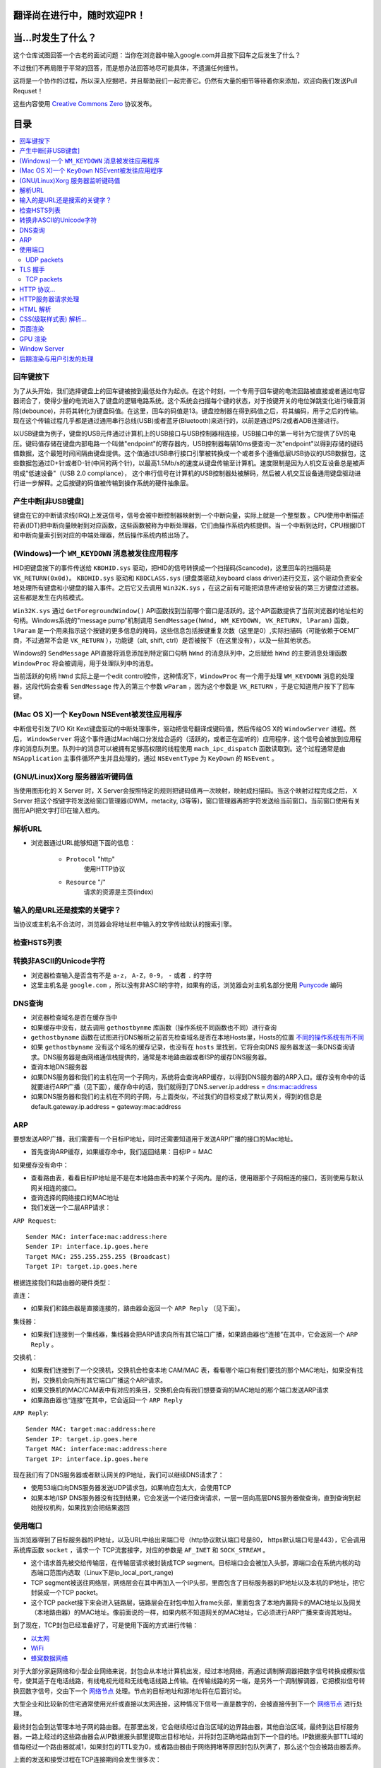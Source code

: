 翻译尚在进行中，随时欢迎PR！
===========================

当...时发生了什么？
==================

这个仓库试图回答一个古老的面试问题：当你在浏览器中输入google.com并且按下回车之后发生了什么？

不过我们不再局限于平常的回答，而是想办法回答地尽可能具体，不遗漏任何细节。

这将是一个协作的过程，所以深入挖掘吧，并且帮助我们一起完善它。仍然有大量的细节等待着你来添加，欢迎向我们发送Pull Requset！

这些内容使用 `Creative Commons Zero`_ 协议发布。

目录
====================

.. contents::
   :backlinks: none
   :local:


回车键按下
----------

为了从头开始，我们选择键盘上的回车键被按到最低处作为起点。在这个时刻，一个专用于回车键的电流回路被直接或者通过电容器闭合了，使得少量的电流进入了键盘的逻辑电路系统。这个系统会扫描每个键的状态，对于按键开关的电位弹跳变化进行噪音消除(debounce)，并将其转化为键盘码值。在这里，回车的码值是13。键盘控制器在得到码值之后，将其编码，用于之后的传输。现在这个传输过程几乎都是通过通用串行总线(USB)或者蓝牙(Bluetooth)来进行的，以前是通过PS/2或者ADB连接进行。

以USB键盘为例子，键盘的USB元件通过计算机上的USB接口与USB控制器相连接，USB接口中的第一号针为它提供了5V的电压。键码值存储在键盘内部电路一个叫做"endpoint"的寄存器内，USB控制器每隔10ms便查询一次"endpoint"以得到存储的键码值数据，这个最短时间间隔由键盘提供。这个值通过USB串行接口引擎被转换成一个或者多个遵循低层USB协议的USB数据包，这些数据包通过D+针或者D-针(中间的两个针)，以最高1.5Mb/s的速度从键盘传输至计算机。速度限制是因为人机交互设备总是被声明成"低速设备"（USB 2.0 compliance），
这个串行信号在计算机的USB控制器处被解码，然后被人机交互设备通用键盘驱动进行进一步解释。之后按键的码值被传输到操作系统的硬件抽象层。

产生中断[非USB键盘]
--------------------

键盘在它的中断请求线(IRQ)上发送信号，信号会被中断控制器映射到一个中断向量，实际上就是一个整型数 。CPU使用中断描述符表(IDT)把中断向量映射到对应函数，这些函数被称为中断处理器，它们由操作系统内核提供。当一个中断到达时，CPU根据IDT和中断向量索引到对应的中端处理器，然后操作系统内核出场了。

(Windows)一个 ``WM_KEYDOWN`` 消息被发往应用程序
---------------------------------------------------

HID把键盘按下的事件传送给 ``KBDHID.sys`` 驱动，把HID的信号转换成一个扫描码(Scancode)，这里回车的扫描码是 ``VK_RETURN(0x0d)``。 ``KBDHID.sys`` 驱动和 ``KBDCLASS.sys`` (键盘类驱动,keyboard class driver)进行交互，这个驱动负责安全地处理所有键盘和小键盘的输入事件。之后它又去调用 ``Win32K.sys`` ，在这之前有可能把消息传递给安装的第三方键盘过滤器。这些都是发生在内核模式。

``Win32K.sys`` 通过 ``GetForegroundWindow()`` API函数找到当前哪个窗口是活跃的。这个API函数提供了当前浏览器的地址栏的句柄。Windows系统的"message pump"机制调用 ``SendMessage(hWnd, WM_KEYDOWN, VK_RETURN, lParam)`` 函数， ``lParam`` 是一个用来指示这个按键的更多信息的掩码，这些信息包括按键重复次数（这里是0）,实际扫描码（可能依赖于OEM厂商，不过通常不会是 ``VK_RETURN`` ），功能键（alt, shift, ctrl）是否被按下（在这里没有），以及一些其他状态。

Windows的 ``SendMessage`` API直接将消息添加到特定窗口句柄 ``hWnd`` 的消息队列中，之后赋给 ``hWnd`` 的主要消息处理函数 ``WindowProc`` 将会被调用，用于处理队列中的消息。

当前活跃的句柄 ``hWnd`` 实际上是一个edit control控件，这种情况下，``WindowProc`` 有一个用于处理 ``WM_KEYDOWN`` 消息的处理器，这段代码会查看 ``SendMessage`` 传入的第三个参数 ``wParam`` ，因为这个参数是 ``VK_RETURN`` ，于是它知道用户按下了回车键。


(Mac OS X)一个 ``KeyDown`` NSEvent被发往应用程序
------------------------------------------------

中断信号引发了I/O Kit Kext键盘驱动的中断处理事件，驱动把信号翻译成键码值，然后传给OS X的 ``WindowServer`` 进程。然后， ``WindowServer`` 将这个事件通过Mach端口分发给合适的（活跃的，或者正在监听的）应用程序，这个信号会被放到应用程序的消息队列里。队列中的消息可以被拥有足够高权限的线程使用 ``mach_ipc_dispatch`` 函数读取到。这个过程通常是由 ``NSApplication`` 主事件循环产生并且处理的，通过 ``NSEventType`` 为 ``KeyDown`` 的 ``NSEvent`` 。

(GNU/Linux)Xorg 服务器监听键码值
--------------------------------

当使用图形化的 X Server 时，X Server会按照特定的规则把键码值再一次映射，映射成扫描码。当这个映射过程完成之后， X Server 把这个按键字符发送给窗口管理器(DWM，metacity, i3等等)，窗口管理器再把字符发送给当前窗口。当前窗口使用有关图形API把文字打印在输入框内。


解析URL
--------

* 浏览器通过URL能够知道下面的信息：

    - ``Protocol`` "http"
        使用HTTP协议
    - ``Resource`` "/"
        请求的资源是主页(index)

输入的是URL还是搜索的关键字？
-----------------------------

当协议或主机名不合法时，浏览器会将地址栏中输入的文字传给默认的搜索引擎。


检查HSTS列表
------------

转换非ASCII的Unicode字符
------------------------

* 浏览器检查输入是否含有不是 ``a-z``， ``A-Z``，``0-9``， ``-`` 或者 ``.`` 的字符
* 这里主机名是 ``google.com`` ，所以没有非ASCII的字符，如果有的话，浏览器会对主机名部分使用 `Punycode`_  编码

DNS查询
-------

* 浏览器检查域名是否在缓存当中
* 如果缓存中没有，就去调用 ``gethostbynme`` 库函数（操作系统不同函数也不同）进行查询
* ``gethostbyname`` 函数在试图进行DNS解析之前首先检查域名是否在本地Hosts里，Hosts的位置 `不同的操作系统有所不同`_
* 如果 ``gethostbyname`` 没有这个域名的缓存记录，也没有在 ``hosts`` 里找到，它将会向DNS 服务器发送一条DNS查询请求。DNS服务器是由网络通信栈提供的，通常是本地路由器或者ISP的缓存DNS服务器。

* 查询本地DNS服务器
* 如果DNS服务器和我们的主机在同一个子网内，系统将会查询ARP缓存，以得到DNS服务器的ARP入口。缓存没有命中的话就要进行ARP广播（见下面），缓存命中的话，我们就得到了DNS.server.ip.address = dns:mac:address
* 如果DNS服务器和我们的主机在不同的子网，与上面类似，不过我们的目标变成了默认网关，得到的信息是default.gateway.ip.address = gateway:mac:address

ARP
---

要想发送ARP广播，我们需要有一个目标IP地址，同时还需要知道用于发送ARP广播的接口的Mac地址。

* 首先查询ARP缓存，如果缓存命中，我们返回结果：目标IP = MAC

如果缓存没有命中：


* 查看路由表，看看目标IP地址是不是在本地路由表中的某个子网内。是的话，使用跟那个子网相连的接口，否则使用与默认网关相连的接口。
* 查询选择的网络接口的MAC地址
* 我们发送一个二层ARP请求：

``ARP Request``::

    Sender MAC: interface:mac:address:here
    Sender IP: interface.ip.goes.here
    Target MAC: 255.255.255.255 (Broadcast)
    Target IP: target.ip.goes.here

根据连接我们和路由器的硬件类型：

直连：

* 如果我们和路由器是直接连接的，路由器会返回一个 ``ARP Reply`` （见下面）。

集线器：

* 如果我们连接到一个集线器，集线器会把ARP请求向所有其它端口广播，如果路由器也“连接”在其中，它会返回一个 ``ARP Reply`` 。

交换机：

* 如果我们连接到了一个交换机，交换机会检查本地 CAM/MAC 表，看看哪个端口有我们要找的那个MAC地址，如果没有找到，交换机会向所有其它端口广播这个ARP请求。
* 如果交换机的MAC/CAM表中有对应的条目，交换机会向有我们想要查询的MAC地址的那个端口发送ARP请求
* 如果路由器也“连接”在其中，它会返回一个 ``ARP Reply``


``ARP Reply``::

    Sender MAC: target:mac:address:here
    Sender IP: target.ip.goes.here
    Target MAC: interface:mac:address:here
    Target IP: interface.ip.goes.here


现在我们有了DNS服务器或者默认网关的IP地址，我们可以继续DNS请求了：

* 使用53端口向DNS服务器发送UDP请求包，如果响应包太大，会使用TCP
* 如果本地/ISP DNS服务器没有找到结果，它会发送一个递归查询请求，一层一层向高层DNS服务器做查询，直到查询到起始授权机构，如果找到会把结果返回


使用端口
--------

当浏览器得到了目标服务器的IP地址，以及URL中给出来端口号（http协议默认端口号是80， https默认端口号是443），它会调用系统库函数 ``socket`` ，请求一个
TCP流套接字，对应的参数是 ``AF_INET`` 和 ``SOCK_STREAM`` 。

* 这个请求首先被交给传输层，在传输层请求被封装成TCP segment。目标端口会会被加入头部，源端口会在系统内核的动态端口范围内选取（Linux下是ip_local_port_range)
* TCP segment被送往网络层，网络层会在其中再加入一个IP头部，里面包含了目标服务器的IP地址以及本机的IP地址，把它封装成一个TCP packet。
* 这个TCP packet接下来会进入链路层，链路层会在封包中加入frame头部，里面包含了本地内置网卡的MAC地址以及网关（本地路由器）的MAC地址。像前面说的一样，如果内核不知道网关的MAC地址，它必须进行ARP广播来查询其地址。

到了现在，TCP封包已经准备好了，可是使用下面的方式进行传输：

* `以太网`_
* `WiFi`_
* `蜂窝数据网络`_

对于大部分家庭网络和小型企业网络来说，封包会从本地计算机出发，经过本地网络，再通过调制解调器把数字信号转换成模拟信号，使其适于在电话线路，有线电视光缆和无线电话线路上传输。在传输线路的另一端，是另外一个调制解调器，它把模拟信号转换回数字信号，交由下一个 `网络节点`_ 处理。节点的目标地址和源地址将在后面讨论。

大型企业和比较新的住宅通常使用光纤或直接以太网连接，这种情况下信号一直是数字的，会被直接传到下一个 `网络节点`_ 进行处理。

最终封包会到达管理本地子网的路由器。在那里出发，它会继续经过自治区域的边界路由器，其他自治区域，最终到达目标服务器。一路上经过的这些路由器会从IP数据报头部里提取出目标地址，并将封包正确地路由到下一个目的地。IP数据报头部TTL域的值每经过一个路由器就减1，如果封包的TTL变为0，或者路由器由于网络拥堵等原因封包队列满了，那么这个包会被路由器丢弃。

上面的发送和接受过程在TCP连接期间会发生很多次：

* 客户端选择一个初始序列号(ISN)，将设置了SYN位的封包发送给服务器端，表明自己要建立连接并设置了初始序列号
* 服务器端接受到SYN包，如果它可以建立连接：
   * 服务器端选择它自己的初始序列号
   * 服务器端设置SYN位，表明自己选择了一个初始序列号
   * 服务器端把 (客户端ISN + 1) 复制到ACK域，并且设置ACK位，表明自己接收到了客户端的第一个封包
* 客户端通过发送下面一个封包来确认这次连接：
   * 自己的序列号+1
   * 接收端ACK+1
   * 设置ACK位
* 数据通过下面的方式传输：
   * 当一方发送了N个Bytes的数据之后，将自己的SEQ序列号也增加N
   * 另一方确认接收到这个数据包（或者一系列数据包）之后，它发送一个ACK包，ACK的值设置为接收到的数据包的最后一个序列号
* 关闭连接时：
   * 要关闭连接的一方发送一个FIN包
   * 另一方确认这个FIN包，并且发送自己的FIN包
   * 要关闭的一方使用ACK包来确认接收到了FIN

UDP packets
~~~~~~~~~~~

TLS 握手
--------
* 客户端发送一个 ``Client hello`` 消息到服务器端，消息中同时包含了它的TLS版本，可用的加密算法和压缩算法。
* 服务器端向客户端返回一个 ``Server hello`` 消息，消息中包含了服务器端的TLS版本，服务器选择了哪个加密和压缩算法，以及服务器的公开证书，证书中包含了公钥。
* 客户端验证服务器端的证书是否有效，使用非对称加密算法加密一个对称密钥，客户端将这个加密后的秘钥发送给服务器端，同时附带了服务器的公钥和一个加密信息用于验证身份。
* 服务器端使用自己的私钥解密上面提到的对称秘钥，然后向客户端返回一个使用自己私钥加密的验证消息
* 客户端确认服务器端身份，生成一个会话秘钥，将这个秘钥连同一个 ``finished`` 消息给服务器端
* 服务器端也向客户端发送一个使用协商好的会话秘钥加密的 ``finished`` 消息
* 从现在开始，接下来整个会话都使用会话秘钥进行加密

TCP packets
~~~~~~~~~~~

HTTP 协议...
------------

如果浏览器是Google出品的，它不会使用HTTP协议来获取页面信息，而是会与服务器端发送请求，商讨使用SPDY协议。

如果浏览器使用HTTP协议，它会向服务器发送这样的一个请求::

    GET / HTTP/1.1
    Host: google.com
    [其他头部]

“其他头部”包含了一系列的由冒号分割开的键值对，它们的格式符合HTTP协议标准，它们之间由一个换行符分割开来。这里我们假设浏览器没有违反HTTP协议标准的bug，同时浏览器使用 ``HTTP/1.1`` 协议，不然的话头部可能不包含 ``Host`` 字段，同时 ``GET`` 请求中的版本号会变成 ``HTTP/1.0`` 或者 ``HTTP/0.9`` 。

在发送完这些请求和头部之后，浏览器发送一个换行符，表示要发送的内容已经结束了。

服务器端返回一个响应码，指示这次请求的状态，响应的形式是这样的::

	200 OK
    [response headers]

然后是一个换行，接下来有效载荷(payload)，也就是 ``www.google.com`` 的HTML内容。服务器下面可能会关闭连接，如果客户端请求保持连接的话，服务器端会保持连接打开，以供以后的请求重用。

如果浏览器发送的HTTP头部包含了足够多的信息（例如包含了 Etag 头部，以至于服务器可以判断出，浏览器缓存的文件版本自从上次获取之后没有再更改过，服务器可能会返回这样的响应::

    304 Not Modified
    [response headers]

这个响应没有有效载荷，浏览器会从自己的缓存中取出想要的内容。

在解析完HTML之后，浏览器和客户端会重复上面的过程，直到HTML页面引入的所有资源（图片，CSS，favicon.ico等等）全部都获取完毕，区别只是头部的 ``GET / HTTP/1.1`` 会变成 ``GET /$(相对www.google.com的URL) HTTP/1.1`` 。 

如果HTML引入了 ``www.google.com`` 域名之外的资源，浏览器会回到上面解析域名那一步，按照下面的步骤往下一步一步执行，请求中的 ``Host`` 头部会变成另外的域名。

HTTP服务器请求处理
-------------------
HTTPD(HTTP Daemon)在服务器端处理请求/相应。
最常见的HTTPD有Linux上常用的Apache与windows的IIS。
* HTTPD接收请求
* 服务器把请求拆分为以下几个参数：
    * HTTP请求方法(GET, POST, HEAD, PUT 和 DELETE )。在访问Google这种情况下，使用的是GET方法。
    * 域名：google.com
    * 请求路径/页面：/  (我们没有请求google.com下的指定的页面，因此 / 是默认的路径)
* 服务器验证其上已经配置了google.com的虚拟主机
* 服务器验证google.com接受GET方法
* 服务器验证该用户可以使用GET方法(根据IP地址，身份信息等)
* 服务器根据请求信息获取相应的响应内容，这种情况下由于访问路径是 "/" ,会访问index这个文件。(你可以重写这个规则，但是这个是最常用的)
* 服务器会使用指定的处理程序分析处理这个文件,比如假设Google使用PHP
* 服务器会使用PHP解析index文件,并捕获输出
* 服务器会返回PHP的输出结果给请求者


HTML 解析
---------

* 从网络层按8kb每块取回请求的内容
* 解析HTML文档(详见https://html.spec.whatwg.org/multipage/syntax.html#parsing)
* 在内容树中把各元素转换为DOM节点
* 加载/预加载此页中链接的外部资源(CSS, Images, JavaScript files等)
* 执行同步的JavaScript代码

CSS(级联样式表) 解析...
---------------------

* 根据 `CSS词法和句法`_ 分析CSS文件和 ``<style>`` 标签
* 每个CSS文件都被解析成一个样式表对象，这个对象里包含了带有选择器的CSS规则，和对应CSS语法的对象
* CSS解析器可能是自顶向下的，也可能是使用解析器生成器生成的自底向上的解析器

页面渲染
--------

* 通过遍历DOM节点树创建一个 #TODO 'Frame Tree'或'Render Tree',并计算每个节点的各个CSS样式值
* 通过累加子节点的宽度,该节点的水平内边距(padding)、边框(border)和外边距(margin),自底向上的计算'Frame Tree'每个节点#TODO"首选(preferred)"宽度
* 通过自顶向下的给每个节点的子节点分配可行宽度,计算每个节点的实际宽度
* 通过应用#TODO 文字环绕(text wrapping)、累加子节点的高度和此节点的内边距(padding)、边框(border)和外边距(margin),自底向上的计算每个节点的高度
* 使用上面的计算结果构建每个节点的坐标
* 当存在元素使用 ``floated``, 位置有 ``absolutely`` 或 ``relatively`` 属性的时候，会有更多复杂的计算，详见http://dev.w3.org/csswg/css2/ 和 http://www.w3.org/Style/CSS/current-work
* 创建layer(层)来表示页面中的哪些部分可以成组的被绘制,而不用被重新栅格化处理。每个帧对象都被分配给一个层
* 页面上的每个层都被分配了纹理(?)
* 每个层的帧对象都会被遍历,计算机执行绘图命令绘制各个层，此过程可能由CPU执行栅格化处理，或者直接通过D2D/SkiaGL在GPU上绘制
* 上面所有步骤都可能利用到最近一次页面渲染时计算出来的各个值，这样可以减少不少计算量
* 计算出各个层的最终位置,一组命令由 Direct3D/OpenGL发出,GPU命令缓冲区清空,命令传至GPU并异步渲染.帧被送到Window Server。


GPU 渲染
--------

* 在渲染过程中，图形处理层可能使用通用用途的CPU，也可能使用图形处理器GPU
* 当使用GPU用于图形渲染时，图形驱动软件会把任务分成多个部分，这样可以充分利用GPU强大的并行计算能力，用于在渲染过程中进行大量的浮点计算。

Window Server
-------------

后期渲染与用户引发的处理
------------------------

渲染结束后，浏览器根据某些时间机制运行JavaScript代码(比如Google Doodle动画)或与用户交互(在搜索栏输入关键字获得搜索建议)。类似Flash和Java的插件也会运行,尽管Google主页里没有。这些脚本可以触发网络请求，也可能改变网页的内容和布局，产生又一轮渲染与绘制。









.. _`Creative Commons Zero`: https://creativecommons.org/publicdomain/zero/1.0/
.. _`CSS词法和句法`: http://www.w3.org/TR/CSS2/grammar.html
.. _`Punycode`: https://en.wikipedia.org/wiki/Punycode
.. _`以太网`: http://en.wikipedia.org/wiki/IEEE_802.3
.. _`WiFi`: https://en.wikipedia.org/wiki/IEEE_802.11
.. _`蜂窝数据网络`: https://en.wikipedia.org/wiki/Cellular_data_communication_protocol
.. _`analog-to-digital converter`: https://en.wikipedia.org/wiki/Analog-to-digital_converter
.. _`网络节点`: https://en.wikipedia.org/wiki/Computer_network#Network_nodes
.. _`不同的操作系统有所不同` : https://en.wikipedia.org/wiki/Hosts_%28file%29#Location_in_the_file_system
